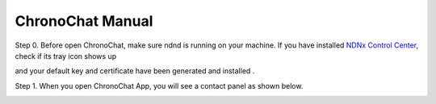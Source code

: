 ChronoChat Manual
===================================================================

Step 0. Before open ChronoChat, make sure ndnd is running on your machine. 
If you have installed `NDNx Control Center`_, check if its tray icon shows up

.. _NDNx Control Center: http://named-data.net/download/

.. image:: https://raw.github.com/bruinfish/ChronoChat-V2/master/doc/img/ncc.png

and your default key and certificate have been generated and installed . 

Step 1. When you open ChronoChat App, you will see a contact panel as shown below.

.. image:: https://raw.github.com/bruinfish/ChronoChat-V2/master/doc/img/chronochat-1.png

 
